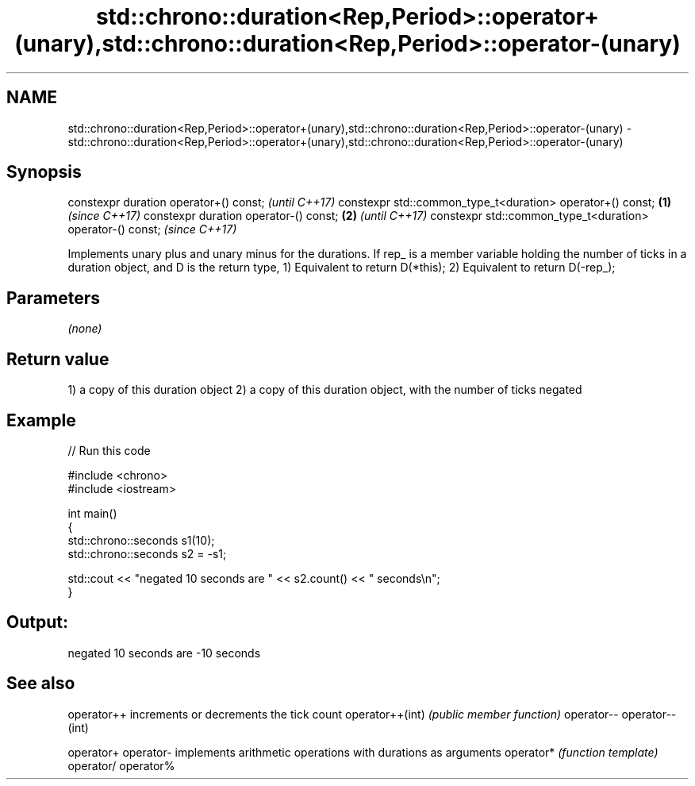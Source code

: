 .TH std::chrono::duration<Rep,Period>::operator+(unary),std::chrono::duration<Rep,Period>::operator-(unary) 3 "2020.03.24" "http://cppreference.com" "C++ Standard Libary"
.SH NAME
std::chrono::duration<Rep,Period>::operator+(unary),std::chrono::duration<Rep,Period>::operator-(unary) \- std::chrono::duration<Rep,Period>::operator+(unary),std::chrono::duration<Rep,Period>::operator-(unary)

.SH Synopsis

constexpr duration operator+() const;                             \fI(until C++17)\fP
constexpr std::common_type_t<duration> operator+() const; \fB(1)\fP     \fI(since C++17)\fP
constexpr duration operator-() const;                         \fB(2)\fP               \fI(until C++17)\fP
constexpr std::common_type_t<duration> operator-() const;                       \fI(since C++17)\fP

Implements unary plus and unary minus for the durations.
If rep_ is a member variable holding the number of ticks in a duration object, and D is the return type,
1) Equivalent to return D(*this);
2) Equivalent to return D(-rep_);

.SH Parameters

\fI(none)\fP

.SH Return value

1) a copy of this duration object
2) a copy of this duration object, with the number of ticks negated

.SH Example


// Run this code

  #include <chrono>
  #include <iostream>

  int main()
  {
      std::chrono::seconds s1(10);
      std::chrono::seconds s2 = -s1;

      std::cout << "negated 10 seconds are " << s2.count() << " seconds\\n";
  }

.SH Output:

  negated 10 seconds are -10 seconds


.SH See also



operator++      increments or decrements the tick count
operator++(int) \fI(public member function)\fP
operator--
operator--(int)

operator+
operator-       implements arithmetic operations with durations as arguments
operator*       \fI(function template)\fP
operator/
operator%





